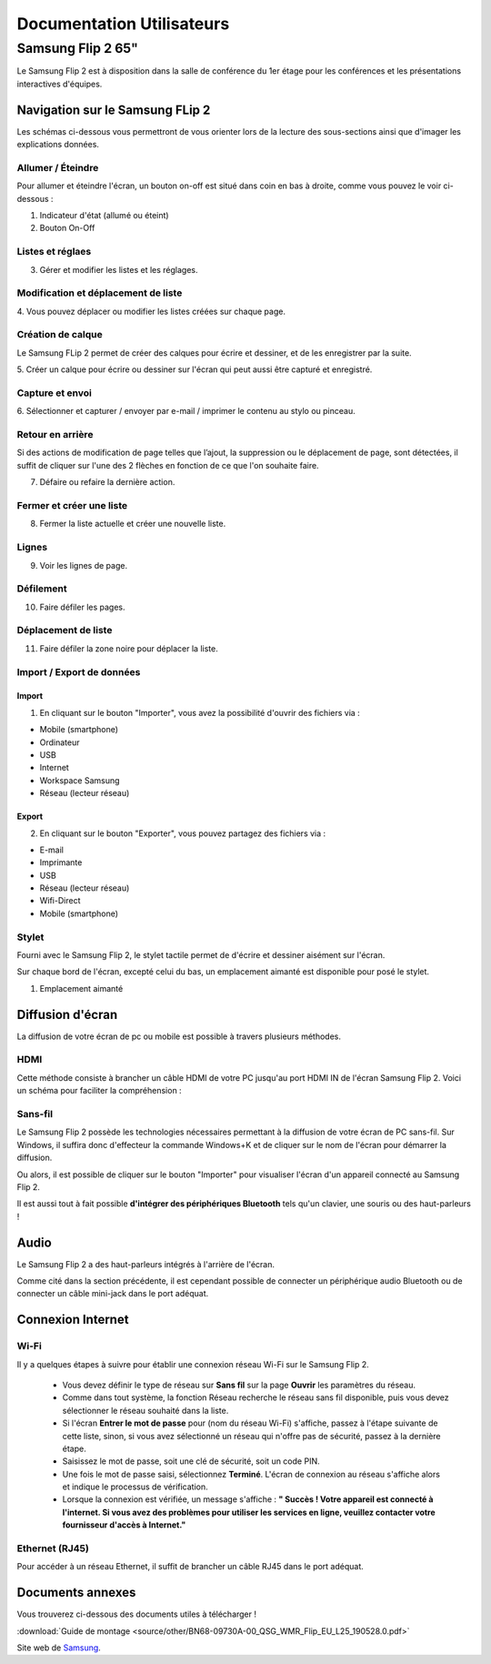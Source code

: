 ======================================================================
Documentation Utilisateurs
======================================================================


Samsung Flip 2 65"
=============================

Le Samsung Flip 2 est à disposition dans la salle de conférence du 1er étage pour les conférences et les présentations interactives d'équipes.


.. image:: https://raw.githubusercontent.com/algues111/project-M436/main/docs/source/images/board.png


Navigation sur le Samsung FLip 2
-------------------------------------

Les schémas ci-dessous vous permettront de vous orienter lors de la lecture des sous-sections ainsi que d'imager les explications données.

.. image:: https://raw.githubusercontent.com/algues111/project-M436/main/docs/source/images/croquis1.png


Allumer / Éteindre 
^^^^^^^^^^^^^^^^^^^^^^^^^^

Pour allumer et éteindre l'écran, un bouton on-off est situé dans coin en bas à droite, comme vous pouvez le voir ci-dessous :

.. image:: https://raw.githubusercontent.com/algues111/project-M436/main/docs/source/images/croquis.png

#. Indicateur d'état (allumé ou éteint)
#. Bouton On-Off


Listes et réglaes
^^^^^^^^^^^^^^^^^^^^^^^^^^


3. Gérer et modifier les listes et les réglages.


Modification et déplacement de liste
^^^^^^^^^^^^^^^^^^^^^^^^^^^^^^^^^^^^^^

4. Vous pouvez déplacer ou modifier les listes créées sur
chaque page.

Création de calque
^^^^^^^^^^^^^^^^^^^^

Le Samsung FLip 2 permet de créer des calques pour écrire et dessiner, et de les enregistrer par la suite.

5. Créer un calque pour écrire ou dessiner sur l'écran qui peut
aussi être capturé et enregistré.

Capture et envoi
^^^^^^^^^^^^^^^^^^

6. Sélectionner et capturer / envoyer par e-mail / imprimer le
contenu au stylo ou pinceau.

Retour en arrière
^^^^^^^^^^^^^^^^^^^^

Si des actions de modification de page telles que l’ajout, la suppression ou le déplacement de page, sont détectées, il suffit de cliquer sur l'une des 2 flèches en fonction de ce que l'on souhaite faire.

7. Défaire ou refaire la dernière action.

Fermer et créer une liste
^^^^^^^^^^^^^^^^^^^^^^^^^^^^

8. Fermer la liste actuelle et créer une nouvelle liste.


Lignes
^^^^^^^^

9. Voir les lignes de page.

Défilement
^^^^^^^^^^^^^^

10. Faire défiler les pages.

Déplacement de liste
^^^^^^^^^^^^^^^^^^^^^^

11. Faire défiler la zone noire pour déplacer la liste.


Import / Export de données
^^^^^^^^^^^^^^^^^^^^^^^^^^^^


Import
~~~~~~~~

1. En cliquant sur le bouton "Importer", vous avez la possibilité d'ouvrir des fichiers via :

- Mobile (smartphone)
- Ordinateur
- USB
- Internet
- Workspace Samsung
- Réseau (lecteur réseau)



Export
~~~~~~~~

2. En cliquant sur le bouton "Exporter", vous pouvez partagez des fichiers via :

- E-mail
- Imprimante
- USB
- Réseau (lecteur réseau)
- Wifi-Direct
- Mobile (smartphone)


.. image:: https://raw.githubusercontent.com/algues111/project-M436/main/docs/source/images/partage.png



Stylet
^^^^^^^^

Fourni avec le Samsung Flip 2, le stylet tactile permet de d'écrire et dessiner aisément sur l'écran.

Sur chaque bord de l'écran, excepté celui du bas, un emplacement aimanté est disponible pour posé le stylet.

.. image:: https://raw.githubusercontent.com/algues111/project-M436/main/docs/source/images/croquis.png

1. Emplacement aimanté

.. image:: https://raw.githubusercontent.com/algues111/project-M436/main/docs/source/images/stylet.png


Diffusion d'écran
---------------------

La diffusion de votre écran de pc ou mobile est possible à travers plusieurs méthodes.

.. image:: https://raw.githubusercontent.com/algues111/project-M436/main/docs/source/images/diffusion.jpg



HDMI
^^^^^^

Cette méthode consiste à brancher un câble HDMI de votre PC jusqu'au port HDMI IN de l'écran Samsung Flip 2.
Voici un schéma pour faciliter la compréhension :

.. image:: https://raw.githubusercontent.com/algues111/project-M436/main/docs/source/images/plug-hdmi.png


Sans-fil
^^^^^^^^^^^^

Le Samsung Flip 2 possède les technologies nécessaires permettant à la diffusion de votre écran de PC sans-fil.
Sur Windows, il suffira donc d'effecteur la commande Windows+K et de cliquer sur le nom de l'écran pour démarrer la diffusion.

.. image:: https://raw.githubusercontent.com/algues111/project-M436/main/docs/source/images/windowsk.png

Ou alors, il est possible de cliquer sur le bouton "Importer" pour visualiser l'écran d'un appareil connecté au Samsung Flip 2.


Il est aussi tout à fait possible **d'intégrer des périphériques Bluetooth** tels qu'un clavier, une souris ou des haut-parleurs !



Audio
----------

Le Samsung Flip 2 a des haut-parleurs intégrés à l'arrière de l'écran.

Comme cité dans la section précédente, il est cependant possible de connecter un périphérique audio Bluetooth ou de connecter un câble mini-jack dans le port adéquat.


Connexion Internet
---------------------

Wi-Fi
^^^^^^^^

Il y a quelques étapes à suivre pour établir une connexion réseau Wi-Fi sur le Samsung Flip 2.

   - Vous devez définir le type de réseau sur **Sans fil** sur la page **Ouvrir** les paramètres du réseau.
   - Comme dans tout système, la fonction Réseau recherche le réseau sans fil disponible, puis vous devez sélectionner le réseau souhaité dans la liste.
   - Si l'écran **Entrer le mot de passe** pour (nom du réseau Wi-Fi) s'affiche, passez à l'étape suivante de cette liste, sinon, si vous avez sélectionné un réseau qui n'offre pas de sécurité, passez à la dernière étape.
   - Saisissez le mot de passe, soit une clé de sécurité, soit un code PIN.
   - Une fois le mot de passe saisi, sélectionnez **Terminé**. L'écran de connexion au réseau s'affiche alors et indique le processus de vérification.
   - Lorsque la connexion est vérifiée, un message s'affiche : **" Succès ! Votre appareil est connecté à l'internet. Si vous avez des problèmes pour utiliser les services en ligne, veuillez contacter votre fournisseur d'accès à Internet."**


Ethernet (RJ45)
^^^^^^^^^^^^^^^^^^^^

Pour accéder à un réseau Ethernet, il suffit de brancher un câble RJ45 dans le port adéquat.

.. image:: https://raw.githubusercontent.com/algues111/project-M436/main/docs/source/images/dock-side.png





Documents annexes
------------------

Vous trouverez ci-dessous des documents utiles à télécharger !

:download:`Guide de montage <source/other/BN68-09730A-00_QSG_WMR_Flip_EU_L25_190528.0.pdf>`


Site web de `Samsung <https://www.samsung.com/ch_fr/business/smart-signage/digital-flipchart/interactive-display-wmr-series-lh55wmrwbgcxen/>`_.